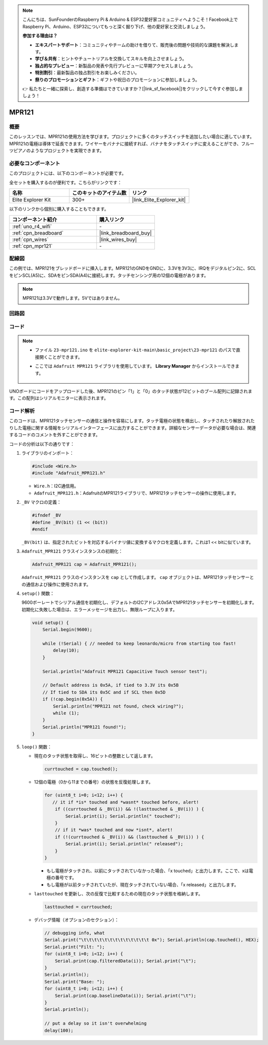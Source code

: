 .. note::

    こんにちは、SunFounderのRaspberry Pi & Arduino & ESP32愛好家コミュニティへようこそ！Facebook上でRaspberry Pi、Arduino、ESP32についてもっと深く掘り下げ、他の愛好家と交流しましょう。

    **参加する理由は？**

    - **エキスパートサポート**：コミュニティやチームの助けを借りて、販売後の問題や技術的な課題を解決します。
    - **学び＆共有**：ヒントやチュートリアルを交換してスキルを向上させましょう。
    - **独占的なプレビュー**：新製品の発表や先行プレビューに早期アクセスしましょう。
    - **特別割引**：最新製品の独占割引をお楽しみください。
    - **祭りのプロモーションとギフト**：ギフトや祝日のプロモーションに参加しましょう。

    👉 私たちと一緒に探索し、創造する準備はできていますか？[|link_sf_facebook|]をクリックして今すぐ参加しましょう！

.. _basic_mpr121:

MPR121
==========================

.. https://docs.sunfounder.com/projects/vincent-kit/en/latest/arduino/2.24_mpr121_module.html#ar-mpr121


概要
---------------

このレッスンでは、MPR121の使用方法を学びます。プロジェクトに多くのタッチスイッチを追加したい場合に適しています。MPR121の電極は導体で延長できます。ワイヤーをバナナに接続すれば、バナナをタッチスイッチに変えることができ、フルーツピアノのようなプロジェクトを実現できます。

必要なコンポーネント
-------------------------

このプロジェクトには、以下のコンポーネントが必要です。

全セットを購入するのが便利です。こちらがリンクです：

.. list-table::
    :widths: 20 20 20
    :header-rows: 1

    *   - 名称	
        - このキットのアイテム数
        - リンク
    *   - Elite Explorer Kit
        - 300+
        - |link_Elite_Explorer_kit|

以下のリンクから個別に購入することもできます。

.. list-table::
    :widths: 30 20
    :header-rows: 1

    *   - コンポーネント紹介
        - 購入リンク

    *   - :ref:`uno_r4_wifi`
        - \-
    *   - :ref:`cpn_breadboard`
        - |link_breadboard_buy|
    *   - :ref:`cpn_wires`
        - |link_wires_buy|
    *   - :ref:`cpn_mpr121`
        - \-

配線図
----------------------

この例では、MPR121をブレッドボードに挿入します。MPR121のGNDをGNDに、3.3Vを3V3に、IRQをデジタルピン2に、SCLをピンSCL(A5)に、SDAをピンSDA(A4)に接続します。タッチセンシング用の12個の電極があります。

.. note::
    MPR121は3.3Vで動作します。5Vではありません。

.. image:: img/23-mpr121_bb.png
    :align: center
    :width: 70%

回路図
----------------------

.. image:: img/23_mpr121_schematic.png
   :align: center
   :width: 70%

コード
--------

.. note::

    * ファイル ``23-mpr121.ino`` を ``elite-explorer-kit-main\basic_project\23-mpr121`` のパスで直接開くことができます。
    * ここでは ``Adafruit MPR121`` ライブラリを使用しています。 **Library Manager** からインストールできます。

        .. image:: img/22_mpr121_lib.png
            :align: center

.. raw:: html

    <iframe src=https://create.arduino.cc/editor/sunfounder01/de0aa390-de85-43ab-87f7-f380c67c65e8/preview?embed style="height:510px;width:100%;margin:10px 0" frameborder=0></iframe>

UNOボードにコードをアップロードした後、MPR121のピン「1」と「0」のタッチ状態が12ビットのブール配列に記録されます。この配列はシリアルモニターに表示されます。


コード解析
--------------------
このコードは、MPR121タッチセンサーの通信と操作を容易にします。タッチ電極の状態を検出し、タッチされたり解放されたりした電極に関する情報をシリアルインターフェースに出力することができます。詳細なセンサーデータが必要な場合は、関連するコードのコメントを外すことができます。

コードの分析は以下の通りです：

#. ライブラリのインポート：

   .. code-block:: arduino

       #include <Wire.h>
       #include "Adafruit_MPR121.h"

   * ``Wire.h``：I2C通信用。
   * ``Adafruit_MPR121.h``：AdafruitのMPR121ライブラリで、MPR121タッチセンサーの操作に使用します。

#. ``_BV`` マクロの定義：

   .. code-block:: arduino

       #ifndef _BV
       #define _BV(bit) (1 << (bit)) 
       #endif
   
   ``_BV(bit)`` は、指定されたビットを対応するバイナリ値に変換するマクロを定義します。これは1 << bitに似ています。

#. ``Adafruit_MPR121`` クラスインスタンスの初期化：

   .. code-block:: arduino

       Adafruit_MPR121 cap = Adafruit_MPR121();

   ``Adafruit_MPR121`` クラスのインスタンスを ``cap`` として作成します。 ``cap`` オブジェクトは、MPR121タッチセンサーとの通信および操作に使用されます。

#. ``setup()`` 関数：

   9600ボーレートでシリアル通信を初期化し、デフォルトのI2Cアドレス0x5AでMPR121タッチセンサーを初期化します。初期化に失敗した場合は、エラーメッセージを出力し、無限ループに入ります。

   .. code-block:: arduino

       void setup() {
           Serial.begin(9600);
           
           while (!Serial) { // needed to keep leonardo/micro from starting too fast!
               delay(10);
           }
           
           Serial.println("Adafruit MPR121 Capacitive Touch sensor test"); 
           
           // Default address is 0x5A, if tied to 3.3V its 0x5B
           // If tied to SDA its 0x5C and if SCL then 0x5D
           if (!cap.begin(0x5A)) {
               Serial.println("MPR121 not found, check wiring?");
               while (1);
           }
           Serial.println("MPR121 found!");
       }

#. ``loop()`` 関数：

   * 現在のタッチ状態を取得し、16ビットの整数として返します。


     .. code-block:: arduino

         currtouched = cap.touched();

   * 12個の電極（0から11までの番号）の状態を反復処理します。

     .. code-block:: arduino

         for (uint8_t i=0; i<12; i++) {
            // it if *is* touched and *wasnt* touched before, alert!
             if ((currtouched & _BV(i)) && !(lasttouched & _BV(i)) ) {
                 Serial.print(i); Serial.println(" touched");
             }
             // if it *was* touched and now *isnt*, alert!
             if (!(currtouched & _BV(i)) && (lasttouched & _BV(i)) ) {
                 Serial.print(i); Serial.println(" released");
             }
         }

     * もし電極がタッチされ、以前にタッチされていなかった場合、「x touched」と出力します。ここで、xは電極の番号です。
     * もし電極が以前タッチされていたが、現在タッチされていない場合、「x released」と出力します。

   * ``lasttouched`` を更新し、次の反復で比較するための現在のタッチ状態を格納します。

     .. code-block:: arduino

         lasttouched = currtouched;

   * デバッグ情報（オプションのセクション）：

     .. code-block:: arduino

         // debugging info, what
         Serial.print("\t\t\t\t\t\t\t\t\t\t\t\t\t 0x"); Serial.println(cap.touched(), HEX);
         Serial.print("Filt: ");
         for (uint8_t i=0; i<12; i++) {
             Serial.print(cap.filteredData(i)); Serial.print("\t");
         }
         Serial.println();
         Serial.print("Base: ");
         for (uint8_t i=0; i<12; i++) {
             Serial.print(cap.baselineData(i)); Serial.print("\t");
         }
         Serial.println();
         
         // put a delay so it isn't overwhelming
         delay(100);
